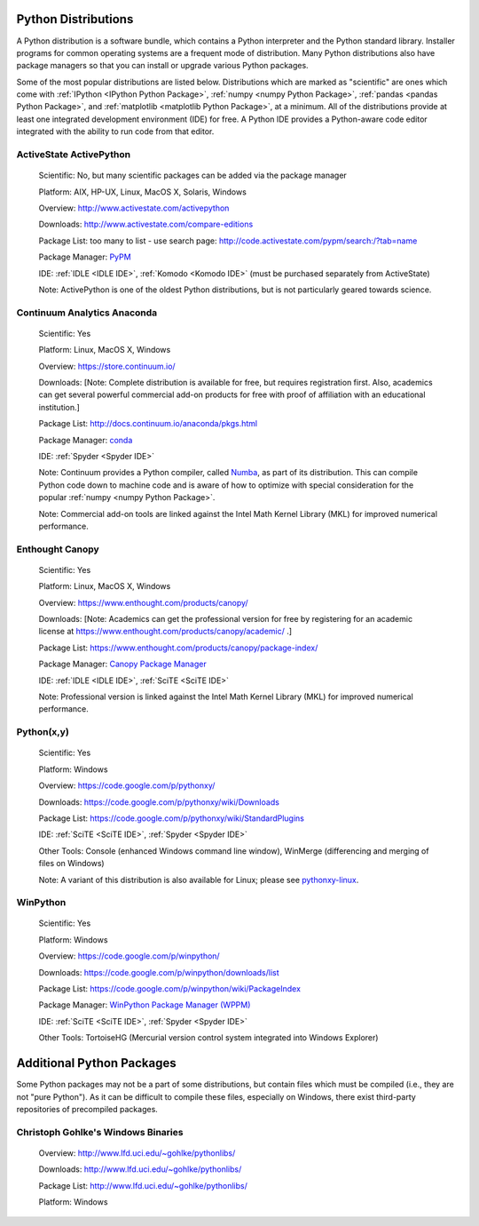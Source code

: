 Python Distributions
====================

A Python distribution is a software bundle, which contains a Python interpreter
and the Python standard library. Installer programs for common operating
systems are a frequent mode of distribution. Many Python distributions also
have package managers so that you can install or upgrade various Python
packages.

Some of the most popular distributions are listed below. Distributions which
are marked as "scientific" are ones which come with :ref:`IPython <IPython 
Python Package>`, :ref:`numpy <numpy Python Package>`, :ref:`pandas <pandas 
Python Package>`, and :ref:`matplotlib <matplotlib Python Package>`, at a 
minimum. All of the distributions provide at least one integrated development
environment (IDE) for free. A Python IDE provides a Python-aware code editor
integrated with the ability to run code from that editor.


.. _ActiveState Python Distribution:

ActiveState ActivePython
------------------------

   Scientific: No, but many scientific packages can be added via the package
   manager

   Platform: AIX, HP-UX, Linux, MacOS X, Solaris, Windows

   Overview: http://www.activestate.com/activepython

   Downloads: http://www.activestate.com/compare-editions

   Package List: too many to list - use search page:
   http://code.activestate.com/pypm/search:/?tab=name

   Package Manager: `PyPM <http://code.activestate.com/pypm/>`_

   IDE: :ref:`IDLE <IDLE IDE>`, :ref:`Komodo <Komodo IDE>` (must be purchased
   separately from ActiveState)

   Note: ActivePython is one of the oldest Python distributions, but is not
   particularly geared towards science.


.. _Anaconda Python Distribution:

Continuum Analytics Anaconda
----------------------------
   
   Scientific: Yes

   Platform: Linux, MacOS X, Windows

   Overview: https://store.continuum.io/

   Downloads: [Note: Complete distribution is available for free, but requires
   registration first. Also, academics can get several powerful commercial
   add-on products for free with proof of affiliation with an educational
   institution.]

   Package List: http://docs.continuum.io/anaconda/pkgs.html

   Package Manager: `conda <http://docs.continuum.io/conda/>`_

   IDE: :ref:`Spyder <Spyder IDE>`
   
   Note: Continuum provides a Python compiler, called `Numba
   <http://numba.pydata.org/>`_, as part of its distribution. This can compile
   Python code down to machine code and is aware of how to optimize with
   special consideration for the popular :ref:`numpy <numpy Python Package>`.

   Note: Commercial add-on tools are linked against the Intel Math Kernel
   Library (MKL) for improved numerical performance.


.. _Enthought Python Distribution:

Enthought Canopy
----------------

   Scientific: Yes

   Platform: Linux, MacOS X, Windows

   Overview: https://www.enthought.com/products/canopy/

   Downloads: [Note: Academics can get the professional version for free by
   registering for an academic license at
   https://www.enthought.com/products/canopy/academic/ .]

   Package List: https://www.enthought.com/products/canopy/package-index/

   Package Manager: `Canopy Package Manager
   <http://docs.enthought.com/canopy/quick-start/package_manager.html>`_
   
   IDE: :ref:`IDLE <IDLE IDE>`, :ref:`SciTE <SciTE IDE>`

   Note: Professional version is linked against the Intel Math Kernel Library
   (MKL) for improved numerical performance.


.. _Python(x,y) Python Distribution:

Python(x,y)
-----------

   Scientific: Yes

   Platform: Windows
   
   Overview: https://code.google.com/p/pythonxy/

   Downloads: https://code.google.com/p/pythonxy/wiki/Downloads

   Package List: https://code.google.com/p/pythonxy/wiki/StandardPlugins
   
   IDE: :ref:`SciTE <SciTE IDE>`, :ref:`Spyder <Spyder IDE>`

   Other Tools: Console (enhanced Windows command line window), WinMerge
   (differencing and merging of files on Windows)

   Note: A variant of this distribution is also available for Linux; please see
   `pythonxy-linux <https://code.google.com/p/pythonxy-linux/>`_.


.. _WinPython Python Distribution:

WinPython
---------
   
   Scientific: Yes

   Platform: Windows
   
   Overview: https://code.google.com/p/winpython/

   Downloads: https://code.google.com/p/winpython/downloads/list

   Package List: https://code.google.com/p/winpython/wiki/PackageIndex

   Package Manager: `WinPython Package Manager (WPPM)
   <https://code.google.com/p/winpython/wiki/ControlPanel>`_
   
   IDE: :ref:`SciTE <SciTE IDE>`, :ref:`Spyder <Spyder IDE>`

   Other Tools: TortoiseHG (Mercurial version control system integrated into
   Windows Explorer)


Additional Python Packages
==========================

Some Python packages may not be a part of some distributions, but contain 
files which must be compiled (i.e., they are not "pure Python"). As it can 
be difficult to compile these files, especially on Windows, there exist
third-party repositories of precompiled packages.


Christoph Gohlke's Windows Binaries
-----------------------------------

   Overview: http://www.lfd.uci.edu/~gohlke/pythonlibs/

   Downloads: http://www.lfd.uci.edu/~gohlke/pythonlibs/

   Package List: http://www.lfd.uci.edu/~gohlke/pythonlibs/

   Platform: Windows


.. vim: set ft=rst ts=3 sts=3 sw=3 et tw=79:

